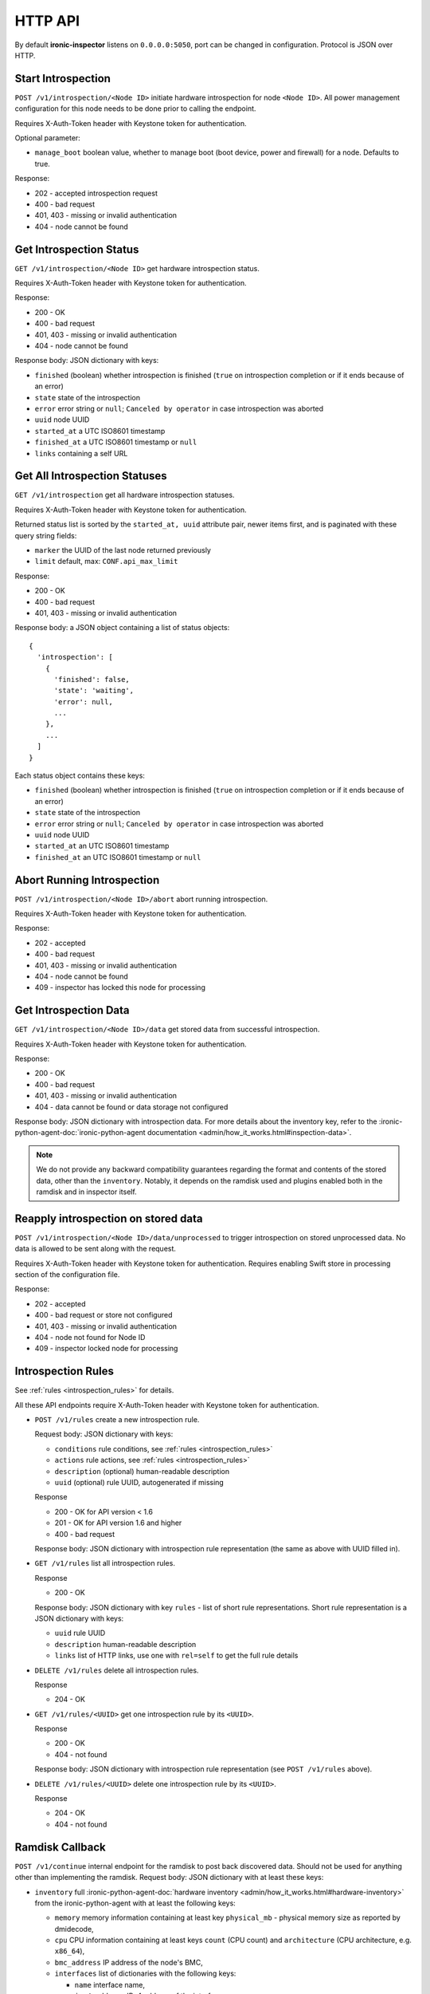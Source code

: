 HTTP API
--------

.. _http_api:

By default **ironic-inspector** listens on ``0.0.0.0:5050``, port
can be changed in configuration. Protocol is JSON over HTTP.

Start Introspection
~~~~~~~~~~~~~~~~~~~

``POST /v1/introspection/<Node ID>`` initiate hardware introspection for node
``<Node ID>``. All power management configuration for this node needs to be
done prior to calling the endpoint.

Requires X-Auth-Token header with Keystone token for authentication.

Optional parameter:

* ``manage_boot`` boolean value, whether to manage boot (boot device, power
  and firewall) for a node. Defaults to true.

Response:

* 202 - accepted introspection request
* 400 - bad request
* 401, 403 - missing or invalid authentication
* 404 - node cannot be found

Get Introspection Status
~~~~~~~~~~~~~~~~~~~~~~~~

``GET /v1/introspection/<Node ID>`` get hardware introspection status.

Requires X-Auth-Token header with Keystone token for authentication.

Response:

* 200 - OK
* 400 - bad request
* 401, 403 - missing or invalid authentication
* 404 - node cannot be found

Response body: JSON dictionary with keys:

* ``finished`` (boolean) whether introspection is finished
  (``true`` on introspection completion or if it ends because of an error)
* ``state`` state of the introspection
* ``error`` error string or ``null``; ``Canceled by operator`` in
  case introspection was aborted
* ``uuid`` node UUID
* ``started_at`` a UTC ISO8601 timestamp
* ``finished_at`` a UTC ISO8601 timestamp or ``null``
* ``links`` containing a self URL

Get All Introspection Statuses
~~~~~~~~~~~~~~~~~~~~~~~~~~~~~~

``GET /v1/introspection`` get all hardware introspection statuses.

Requires X-Auth-Token header with Keystone token for authentication.

Returned status list is sorted by the ``started_at, uuid`` attribute pair,
newer items first, and is paginated with these query string fields:

* ``marker`` the UUID of the last node returned previously
* ``limit`` default, max: ``CONF.api_max_limit``

Response:

* 200 - OK
* 400 - bad request
* 401, 403 - missing or invalid authentication

Response body: a JSON object containing a list of status objects::

  {
    'introspection': [
      {
        'finished': false,
        'state': 'waiting',
        'error': null,
        ...
      },
      ...
    ]
  }

Each status object contains these keys:

* ``finished`` (boolean) whether introspection is finished
  (``true`` on introspection completion or if it ends because of an error)
* ``state`` state of the introspection
* ``error`` error string or ``null``; ``Canceled by operator`` in
  case introspection was aborted
* ``uuid`` node UUID
* ``started_at`` an UTC ISO8601 timestamp
* ``finished_at`` an UTC ISO8601 timestamp or ``null``


Abort Running Introspection
~~~~~~~~~~~~~~~~~~~~~~~~~~~

``POST /v1/introspection/<Node ID>/abort`` abort running introspection.

Requires X-Auth-Token header with Keystone token for authentication.

Response:

* 202 - accepted
* 400 - bad request
* 401, 403 - missing or invalid authentication
* 404 - node cannot be found
* 409 - inspector has locked this node for processing


Get Introspection Data
~~~~~~~~~~~~~~~~~~~~~~

``GET /v1/introspection/<Node ID>/data`` get stored data from successful
introspection.

Requires X-Auth-Token header with Keystone token for authentication.

Response:

* 200 - OK
* 400 - bad request
* 401, 403 - missing or invalid authentication
* 404 - data cannot be found or data storage not configured

Response body: JSON dictionary with introspection data. For more
details about the inventory key, refer to the
:ironic-python-agent-doc:`ironic-python-agent documentation
<admin/how_it_works.html#inspection-data>`.

.. note::
    We do not provide any backward compatibility guarantees regarding the
    format and contents of the stored data, other than the ``inventory``.
    Notably, it depends on the ramdisk
    used and plugins enabled both in the ramdisk and in inspector itself.

Reapply introspection on stored data
~~~~~~~~~~~~~~~~~~~~~~~~~~~~~~~~~~~~

``POST /v1/introspection/<Node ID>/data/unprocessed`` to trigger
introspection on stored unprocessed data.  No data is allowed to be
sent along with the request.

Requires X-Auth-Token header with Keystone token for authentication.
Requires enabling Swift store in processing section of the
configuration file.

Response:

* 202 - accepted
* 400 - bad request or store not configured
* 401, 403 - missing or invalid authentication
* 404 - node not found for Node ID
* 409 - inspector locked node for processing

Introspection Rules
~~~~~~~~~~~~~~~~~~~

See :ref:`rules <introspection_rules>` for details.

All these API endpoints require X-Auth-Token header with Keystone token for
authentication.

* ``POST /v1/rules`` create a new introspection rule.

  Request body: JSON dictionary with keys:

  * ``conditions`` rule conditions, see :ref:`rules <introspection_rules>`
  * ``actions`` rule actions, see :ref:`rules <introspection_rules>`
  * ``description`` (optional) human-readable description
  * ``uuid`` (optional) rule UUID, autogenerated if missing

  Response

  * 200 - OK for API version < 1.6
  * 201 - OK for API version 1.6 and higher
  * 400 - bad request

  Response body: JSON dictionary with introspection rule representation (the
  same as above with UUID filled in).

* ``GET /v1/rules`` list all introspection rules.

  Response

  * 200 - OK

  Response body: JSON dictionary with key ``rules`` - list of short rule
  representations. Short rule representation is a JSON dictionary with keys:

  * ``uuid`` rule UUID
  * ``description`` human-readable description
  * ``links`` list of HTTP links, use one with ``rel=self`` to get the full
    rule details

* ``DELETE /v1/rules`` delete all introspection rules.

  Response

  * 204 - OK

* ``GET /v1/rules/<UUID>`` get one introspection rule by its ``<UUID>``.

  Response

  * 200 - OK
  * 404 - not found

  Response body: JSON dictionary with introspection rule representation
  (see ``POST /v1/rules`` above).

* ``DELETE /v1/rules/<UUID>`` delete one introspection rule by its ``<UUID>``.

  Response

  * 204 - OK
  * 404 - not found

Ramdisk Callback
~~~~~~~~~~~~~~~~

.. _ramdisk_callback:

``POST /v1/continue`` internal endpoint for the ramdisk to post back
discovered data. Should not be used for anything other than implementing
the ramdisk. Request body: JSON dictionary with at least these keys:

* ``inventory`` full
  :ironic-python-agent-doc:`hardware inventory
  <admin/how_it_works.html#hardware-inventory>`
  from the ironic-python-agent with at least the following keys:

  * ``memory`` memory information containing at least key ``physical_mb`` -
    physical memory size as reported by dmidecode,

  * ``cpu`` CPU information containing at least keys ``count`` (CPU count) and
    ``architecture`` (CPU architecture, e.g. ``x86_64``),

  * ``bmc_address`` IP address of the node's BMC,

  * ``interfaces`` list of dictionaries with the following keys:

    * ``name`` interface name,

    * ``ipv4_address`` IPv4 address of the interface,

    * ``mac_address`` MAC (physical) address of the interface.

    * ``client_id`` InfiniBand Client-ID, for Ethernet is None.

  * ``disks`` list of disk block devices containing at least ``name`` and
    ``size`` (in bytes) keys. In case ``disks`` are not provided
    **ironic-inspector**  assumes that this is a disk-less node.

* ``root_disk`` default deployment root disk as calculated by the
  ironic-python-agent algorithm.

  .. note::
    **ironic-inspector** default plugin ``root_disk_selection`` may change
    ``root_disk`` based on root device hints if node specify hints via
    properties ``root_device`` key. See
    :ironic-doc:`Specifying the disk for deployment root device hints <install/advanced.html#specifying-the-disk-for-deployment-root-device-hints>`
    for more details.

* ``boot_interface`` MAC address of the NIC that the machine PXE booted from
  either in standard format ``11:22:33:44:55:66`` or in *PXELinux* ``BOOTIF``
  format ``01-11-22-33-44-55-66``. Strictly speaking, this key is optional,
  but some features will now work as expected, if it is not provided.

Optionally the following keys might be provided:

* ``error`` error happened during ramdisk run, interpreted by
  ``ramdisk_error`` plugin.

* ``logs`` base64-encoded logs from the ramdisk.

.. note::
    This list highly depends on enabled plugins, provided above are
    expected keys for the default set of plugins. See
    :ref:`plugins <introspection_plugins>` for details.

.. note::
    This endpoint is not expected to be versioned, though versioning will work
    on it.

Response:

* 200 - OK
* 400 - bad request
* 403 - node is not on introspection
* 404 - node cannot be found or multiple nodes found

Response body: JSON dictionary with ``uuid`` key.

Error Response
~~~~~~~~~~~~~~

If an error happens during request processing, **Ironic Inspector** returns
a response with an appropriate HTTP code set, e.g. 400 for bad request or
404 when something was not found (usually node in cache or node in ironic).
The following JSON body is returned::

    {
        "error": {
            "message": "Full error message"
        }
    }

This body may be extended in the future to include details that are more error
specific.

API Versioning
~~~~~~~~~~~~~~

The API supports optional API versioning. You can query for minimum and
maximum API version supported by the server. You can also declare required API
version in your requests, so that the server rejects request of unsupported
version.

.. note::
    Versioning was introduced in **Ironic Inspector 2.1.0**.

All versions must be supplied as string in form of ``X.Y``, where ``X`` is a
major version and is always ``1`` for now, ``Y`` is a minor version.

* If ``X-OpenStack-Ironic-Inspector-API-Version`` header is sent with request,
  the server will check if it supports this version. HTTP error 406 will be
  returned for unsupported API version.

* All HTTP responses contain
  ``X-OpenStack-Ironic-Inspector-API-Minimum-Version`` and
  ``X-OpenStack-Ironic-Inspector-API-Maximum-Version`` headers with minimum
  and maximum API versions supported by the server.

  .. note::
     Maximum is server API version used by default.


API Discovery
~~~~~~~~~~~~~

The API supports API discovery. You can query different parts of the API to
discover what other endpoints are available.

* ``GET /`` List API Versions

  Response:

  * 200 - OK

  Response body: JSON dictionary containing a list of ``versions``, each
  version contains:

  * ``status`` Either CURRENT or SUPPORTED
  * ``id`` The version identifier
  * ``links`` A list of links to this version endpoint containing:

    * ``href`` The URL
    * ``rel`` The relationship between the version and the href

* ``GET /v1`` List API v1 resources

  Response:

  * 200 - OK

  Response body: JSON dictionary containing a list of ``resources``, each
  resource contains:

  * ``name`` The name of this resources
  * ``links`` A list of link to this resource containing:

    * ``href`` The URL
    * ``rel`` The relationship between the resource and the href

Version History
^^^^^^^^^^^^^^^

* **1.0** version of API at the moment of introducing versioning.
* **1.1** adds endpoint to retrieve stored introspection data.
* **1.2** endpoints for manipulating introspection rules.
* **1.3** endpoint for canceling running introspection
* **1.4** endpoint for reapplying the introspection over stored data.
* **1.5** support for Ironic node names.
* **1.6** endpoint for rules creating returns 201 instead of 200 on success.
* **1.7** UUID, started_at, finished_at in the introspection status API.
* **1.8** support for listing all introspection statuses.
* **1.9** de-activate setting IPMI credentials, if IPMI credentials
          are requested, API gets HTTP 400 response.
* **1.10** adds node state to the GET /v1/introspection/<Node ID> and
          GET /v1/introspection API response data.
* **1.11** adds invert&multiple fields into rules response data
* **1.12** this version indicates that support for setting IPMI credentials
  was completely removed from API (all versions).
* **1.13** adds ``manage_boot`` parameter for the introspection API.
* **1.14** allows formatting to be applied to strings nested in dicts and lists
  in the actions of introspection rules.
* **1.15** allows reapply with provided introspection data from request.
* **1.16** adds ``scope`` field to introspection rule.
